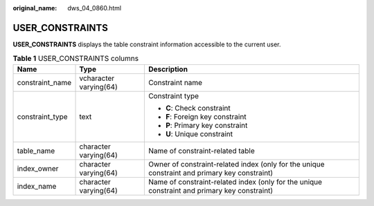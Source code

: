 :original_name: dws_04_0860.html

.. _dws_04_0860:

USER_CONSTRAINTS
================

**USER_CONSTRAINTS** displays the table constraint information accessible to the current user.

.. table:: **Table 1** USER_CONSTRAINTS columns

   +-----------------------+------------------------+-----------------------------------------------------------------------------------------------+
   | Name                  | Type                   | Description                                                                                   |
   +=======================+========================+===============================================================================================+
   | constraint_name       | vcharacter varying(64) | Constraint name                                                                               |
   +-----------------------+------------------------+-----------------------------------------------------------------------------------------------+
   | constraint_type       | text                   | Constraint type                                                                               |
   |                       |                        |                                                                                               |
   |                       |                        | -  **C**: Check constraint                                                                    |
   |                       |                        | -  **F**: Foreign key constraint                                                              |
   |                       |                        | -  **P**: Primary key constraint                                                              |
   |                       |                        | -  **U**: Unique constraint                                                                   |
   +-----------------------+------------------------+-----------------------------------------------------------------------------------------------+
   | table_name            | character varying(64)  | Name of constraint-related table                                                              |
   +-----------------------+------------------------+-----------------------------------------------------------------------------------------------+
   | index_owner           | character varying(64)  | Owner of constraint-related index (only for the unique constraint and primary key constraint) |
   +-----------------------+------------------------+-----------------------------------------------------------------------------------------------+
   | index_name            | character varying(64)  | Name of constraint-related index (only for the unique constraint and primary key constraint)  |
   +-----------------------+------------------------+-----------------------------------------------------------------------------------------------+
